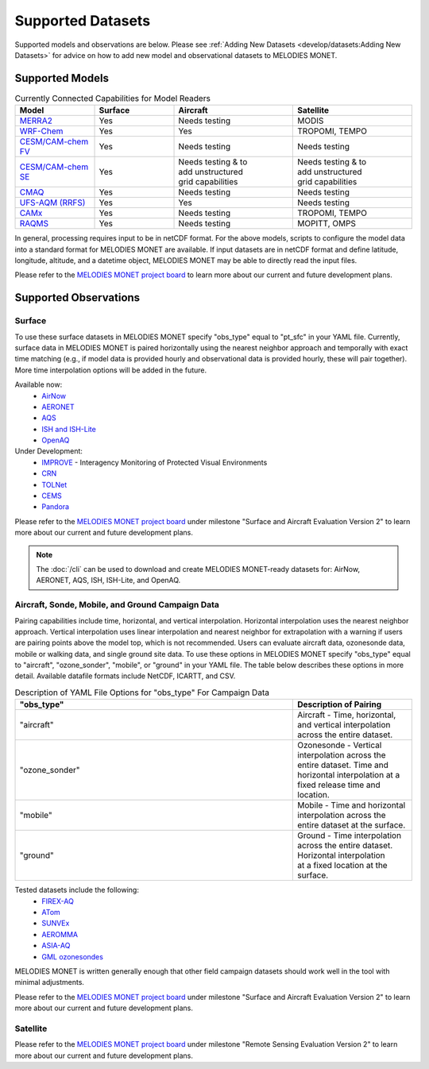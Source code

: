 Supported Datasets
==================

Supported models and observations are below. Please see
:ref:`Adding New Datasets <develop/datasets:Adding New Datasets>`
for advice on how to add new model and observational datasets to MELODIES MONET.

Supported Models
----------------

.. list-table:: Currently Connected Capabilities for Model Readers
   :widths: 20 20 30 30
   :header-rows: 1

   * - Model
     - Surface
     - Aircraft
     - Satellite
   * - `MERRA2 <https://gmao.gsfc.nasa.gov/reanalysis/MERRA-2/>`_
     - Yes
     - Needs testing
     - MODIS
   * - `WRF-Chem <https://www2.acom.ucar.edu/wrf-chem>`_
     - Yes
     - Yes
     - TROPOMI, TEMPO
   * - `CESM/CAM-chem FV <https://www2.acom.ucar.edu/gcm/cam-chem>`_
     - Yes
     - Needs testing
     - Needs testing
   * - `CESM/CAM-chem SE <https://www2.acom.ucar.edu/gcm/cam-chem>`_
     - Yes
     - | Needs testing & to 
       | add unstructured 
       | grid capabilities
     - | Needs testing & to 
       | add unstructured 
       | grid capabilities
   * - `CMAQ <https://www.epa.gov/cmaq/>`_
     - Yes
     - Needs testing
     - Needs testing
   * - `UFS-AQM (RRFS) <https://github.com/ufs-community/ufs-srweather-app/wiki/Air-Quality-Modeling>`_
     - Yes
     - Yes
     - Needs testing
   * - `CAMx <https://www.camx.com/>`_
     - Yes
     - Needs testing
     - TROPOMI, TEMPO
   * - `RAQMS <http://raqms-ops.ssec.wisc.edu/>`_
     - Yes
     - Needs testing
     - MOPITT, OMPS

In general, processing requires input to be in netCDF format. For the above 
models, scripts to configure the model data into a standard format for 
MELODIES MONET are available. If input datasets are in netCDF format and  
define latitude, longitude, altitude, and a datetime object, MELODIES MONET may be able 
to directly read the input files.

Please refer to the
`MELODIES MONET project board <https://github.com/orgs/NOAA-CSL/projects/6>`__ 
to learn more about our current and future development plans.

Supported Observations
----------------------

Surface
^^^^^^^
To use these surface datasets in MELODIES MONET specify "obs_type" equal to "pt_sfc" in your YAML file. Currently, 
surface data in MELODIES MONET is paired horizontally using the nearest neighbor approach and temporally with 
exact time matching (e.g., if model data is provided hourly and observational data is provided 
hourly, these will pair together). More time interpolation options will be added in the future.

Available now:
   * `AirNow <https://www.airnow.gov/>`_
   * `AERONET <https://aeronet.gsfc.nasa.gov/>`_
   * `AQS <https://www.epa.gov/aqs/>`_
   * `ISH and ISH-Lite <https://www.ncei.noaa.gov/products/land-based-station/integrated-surface-database>`_
   * `OpenAQ <https://openaq.org/>`_

Under Development:
   * `IMPROVE <http://vista.cira.colostate.edu/Improve/>`_ - Interagency Monitoring of Protected Visual Environments
   * `CRN <https://www.ncdc.noaa.gov/crn/>`_
   * `TOLNet <https://www-air.larc.nasa.gov/missions/TOLNet/>`_
   * `CEMS <https://www.epa.gov/emc/emc-continuous-emission-monitoring-systems/>`_
   * `Pandora <https://pandora.gsfc.nasa.gov/>`_

Please refer to the
`MELODIES MONET project board <https://github.com/orgs/NOAA-CSL/projects/6>`__ 
under milestone "Surface and Aircraft Evaluation Version 2" to learn more about our current and future development plans.

.. note::

   The :doc:`/cli` can be used to download and create MELODIES MONET-ready datasets for:
   AirNow, AERONET, AQS, ISH, ISH-Lite, and OpenAQ.

Aircraft, Sonde, Mobile, and Ground Campaign Data
^^^^^^^^^^^^^^^^^^^^^^^^^^^^^^^^^^^^^^^^^^^^^^^^^
Pairing capabilities include time, horizontal, and vertical interpolation. Horizontal interpolation uses the 
nearest neighbor approach. Vertical interpolation uses linear interpolation and nearest neighbor for extrapolation 
with a warning if users are pairing points above the model top, which is not recommended. Users can evaluate aircraft data, 
ozonesonde data, mobile or walking data, and single ground site data. To use these options in MELODIES MONET 
specify "obs_type" equal to "aircraft", "ozone_sonder", "mobile", or "ground" in your YAML file. The table 
below describes these options in more detail. Available datafile formats include NetCDF, ICARTT, and CSV.

.. list-table:: Description of YAML File Options for "obs_type" For Campaign Data
   :widths: 70 30
   :header-rows: 1

   * - "obs_type"
     - Description of Pairing
   * - "aircraft"
     - Aircraft - Time, horizontal, and vertical interpolation across the entire dataset.
   * - "ozone_sonder"
     - | Ozonesonde - Vertical interpolation across the entire dataset. Time and 
       | horizontal interpolation at a fixed release time and location.
   * - "mobile"
     - Mobile - Time and horizontal interpolation across the entire dataset at the surface.
   * - "ground"
     - | Ground - Time interpolation across the entire dataset. Horizontal interpolation 
       | at a fixed location at the surface.

Tested datasets include the following: 
   * `FIREX-AQ <https://csl.noaa.gov/projects/firex-aq/>`_
   * `ATom <https://espo.nasa.gov/atom/content/ATom>`_
   * `SUNVEx <https://csl.noaa.gov/projects/sunvex/>`_
   * `AEROMMA <https://csl.noaa.gov/projects/aeromma/>`_
   * `ASIA-AQ <https://espo.nasa.gov/asia-aq>`_
   * `GML ozonesondes <https://gml.noaa.gov/ozwv/ozsondes/>`_

MELODIES MONET is written generally enough that other field campaign datasets should work well in the tool with 
minimal adjustments.

Please refer to the
`MELODIES MONET project board <https://github.com/orgs/NOAA-CSL/projects/6>`__ 
under milestone "Surface and Aircraft Evaluation Version 2" to learn more about our current and future development plans.

Satellite
^^^^^^^^^

Please refer to the
`MELODIES MONET project board <https://github.com/orgs/NOAA-CSL/projects/6>`__ 
under milestone "Remote Sensing Evaluation Version 2" to learn more about our current and future development plans.

